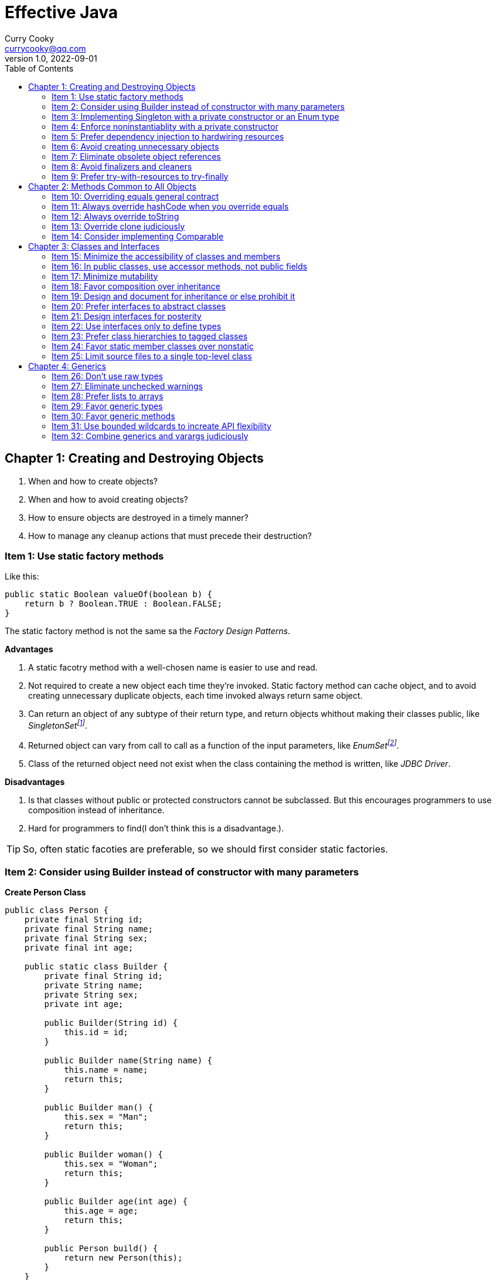 = Effective Java
:toc: left
:icons: font
ifdef::env-github[]
:tip-caption: :bulb:
:note-caption: :information_source:
:important-caption: :heavy_exclamation_mark:
:caution-caption: :fire:
:warning-caption: :warning:
endif::[]
Curry Cooky <currycooky@qq.com>
1.0, 2022-09-01

== Chapter 1: Creating and Destroying Objects
1. When and how to create objects?
2. When and how to avoid creating objects?
3. How to ensure objects are destroyed in a timely manner?
4. How to manage any cleanup actions that must precede their destruction?

=== Item 1: Use static factory methods
Like this:
[source, java]
----
public static Boolean valueOf(boolean b) {
    return b ? Boolean.TRUE : Boolean.FALSE;
}
----
The static factory method is not the same sa the _Factory Design Patterns_.

.*Advantages*
1. A static facotry method with a well-chosen name is easier to use and read.
2. Not required to create a new object each time they're invoked. Static factory method can cache object, and to avoid creating unnecessary duplicate objects, each time invoked always return same object.
3. Can return an object of any subtype of their return type, and return objects whithout making their classes public, like _SingletonSetfootnote:[java.util.Collections#singleton; java.util.Collections.SingletonSet]_.
4. Returned object can vary from call to call as a function of the input parameters, like _EnumSetfootnote:[java.util.EnumSet#noneOf]_.
5. Class of the returned object need not exist when the class containing the method is written, like _JDBC Driver_.

.*Disadvantages*
1. Is that classes without public or protected constructors cannot be subclassed. But this encourages programmers to use composition instead of inheritance.
2. Hard for programmers to find(I don't think this is a disadvantage.).

TIP: So, often static facoties are preferable, so we should first consider static factories.

=== Item 2: Consider using Builder instead of constructor with many parameters
.*Create Person Class*
[source, java]
----
public class Person {
    private final String id;
    private final String name;
    private final String sex;
    private final int age;

    public static class Builder {
        private final String id;
        private String name;
        private String sex;
        private int age;

        public Builder(String id) {
            this.id = id;
        }

        public Builder name(String name) {
            this.name = name;
            return this;
        }

        public Builder man() {
            this.sex = "Man";
            return this;
        }

        public Builder woman() {
            this.sex = "Woman";
            return this;
        }

        public Builder age(int age) {
            this.age = age;
            return this;
        }

        public Person build() {
            return new Person(this);
        }
    }

    private Person(Builder builder) {
        this.name = builder.name;
        this.id = builder.id;
        this.sex = builder.sex;
        this.age = builder.age;
    }

    public String getId() {
        return id;
    }

    public String getName() {
        return name;
    }

    public String getSex() {
        return sex;
    }

    public int getAge() {
        return age;
    }

    @Override
    public String toString() {
        return new StringJoiner(", ", Person.class.getSimpleName() + "[", "]")
                .add("id='" + id + "'")
                .add("name='" + name + "'")
                .add("sex='" + sex + "'")
                .add("age=" + age)
                .toString();
    }
}
----

.*New Person Object*
[source, java]
----
Person person = new Person.Builder("423123412412313")
    .name("Zhang San")
    .age(20)
    .man()
    .build();
System.out.println(person.toString());
----

In real work, I like to use _Builder_ pattern very much. The pattern makes creating objects very elegant and easier to read. I heartily recommend this pattern to you.

TIP: In real work, we can use Lombokfootnote:[https://projectlombok.org/] to simplify code, just need to import Lombok, and use @Builder annotation, lombok can generate Builder class by auto.

=== Item 3: Implementing Singleton with a private constructor or an Enum type
.*private constructor*
[source, java]
----
public class Person {
    private static final Person INSTANCE = new Person();

    private Person() {}

    public static Person getInstatnce() {
        return INSTANCE;
    }

    public void eating() {
        System.out.println("I'm eating.");
    }
}
----

.*Enum type*
[source, java]
----
public enum Person {
    INSTANCE;

    public void eating() {
        System.out.println("I'm eating.");
    }
}
----
TIP: Recommend using Enum type.

=== Item 4: Enforce noninstantiablity with a private constructor
[source, java]
----
public class UtilityClass {
    private UtilityClass() {
        throw new SomeError();
    }

    public static boolean negation(boolean flag) {
        return !flag;
    }
}
----
We also can add `final` flag to this class make it cannot be extend.
[source, java]
----
public final class UtilityClass {
    private UtilityClass() {
        throw new SomeError();
    }

    public static boolean negation(boolean flag) {
        return !flag;
    }
}
----

=== Item 5: Prefer dependency injection to hardwiring resources
.*Noncompliant Code Example*
[source, java]
----
public class A {
    public void exe() {
        B b = new B();
        b.exe();
    }
}
----

.*Compliant Code Example*
[source, java]
----
public class A {
    private final B b;

    public A(B b) {
        this.b = b;
    }

    public void exe() {
        b.exe();
    }
}
----

=== Item 6: Avoid creating unnecessary objects
Example:
[source, java]
----
public boolean isRoman(String s) {
    return s.matches("ROMAN");
}
----
We can see `matches()` source code, each time invoke, `matches()` will create a Pattern instance, and uses it only once and then destroy it.

We could totally create an immutable Pattern instance, cache it, and can give it an appropriate name.
[source, java]
----
private static final Pattern ROMAN = Pattern.compile("ROMAN");

public boolean isRoman(String s) {
    return ROMAN.matcher(s).matches();
}
----
And avoid to create unnecessary objects is autoboxing.

=== Item 7: Eliminate obsolete object references
Memory leaks in garbage-collected languages are insidious. If an object reference is unintentionally retained, not only is that object excluded from garbage coolection, but so too are any objects referenced by that object, and so on.

Generally speaking, whenever a class manages its own memory, the programer should be alter for memory leaks. Whenever an element is freed, any object references contained in the element should be nulled out.

=== Item 8: Avoid finalizers and cleaners
IMPORTANT: NEVER! USE! THE! FINALIZER! METHOD!

=== Item 9: Prefer try-with-resources to try-finally
.*Bad Smell*
[source, java]
----
InputStream inputStream = null;
try {
    inputStream = new FileInputStream("NotDoThis.txt");
} catch (IOException e) {
    e.printStackTrace();
} finally {
    if (inputStream != null) {
        try {
            inputStream.close();
        } catch (IOException e) {
            e.printStackTrace();
        }
    }
}
----
.*You Should Do Like That*
[source, java]
----
try (InputStream inputStream = new FileInputStream("Good.txt")) {
    // ...
} catch (IOException e) {
    e.printStackTrace();
}
----
NOTE: The Java version must be jdk1.7 or higher.

== Chapter 2: Methods Common to All Objects
When and how to override the nonfinal Object methods?

=== Item 10: Overriding equals general contract
.Not need to override equals method:
. Each instance of the class is inherently unique.
. There is no need for the class to provide a "logical equality" test.
. A supercalss has already overridden equals, and the superclass behavior is appropriate for this class.
. The class is private or package-private, and you are certain that its equlas method will never be invoked.

.General contract
. Reflexive: x != null, x.equals(x) must return true.
. Symmetric: x,y != null, x.equals(y) == y.equals(x).
. Transitive: x,y,z != null, x.equals(y) == y.equals(z) == z.equals(x)
. Consistent: x,y != null and x,y not modified, multiple invocation of x.equals(y) must consistently.
. x != null, x.equals(null) must return false.

[NOTE]
====
. Always override hashCode when you override equals.
. Don't try to be too clever.
. Don't substitude another type for Object in the equals declaration.

    public boolean equals(MyClass o) {
        // Don't do it like this!
    }
====

=== Item 11: Always override hashCode when you override equals
[source, java]
----
@Override
public int hashCode() {
    return Objects.hash(value1, value2, value3, ...);
}
----

=== Item 12: Always override toString

=== Item 13: Override clone judiciously

=== Item 14: Consider implementing Comparable

== Chapter 3: Classes and Interfaces
Help you make the best use of these powerful elements so that your classes and interfaces are usable, robust and flexible.

=== Item 15: Minimize the accessibility of classes and members
Make each class or member as inaccessible as possible.

If a package-private top-level class or interface is used by only one class, consider making the top-level class a private static nested class of sole class that use it.

If a method override a superclass method, it cannot have a more restrictive access level in the subclass than in the superclass.

Instance fields of public classes should rarely be public. Classes with public mutable fields are not generally thread-safe. The same advice applies to static fields, except you can expose constants via public static final fields.

Nonzero-legnth array is always mutable, so it is wrong for a class to have a public static final array fields, or an accessor that returns such a field.

=== Item 16: In public classes, use accessor methods, not public fields
If a class is accessible outside its package, provide accessor methods to preserve the flexibility to change the class's internal representation.

In summary, public classes should never expose mutable fields.

=== Item 17: Minimize mutability
An imutable class is simply a class whose instances cannot be modified. All of the information contained in each instance is fixed for the lifetime of the object, so no changes can ever be observed.

To make a class immutable, follow these five rules:
. Don't provide methods that modify the object's state.
. Ensure that the class can't be extended.
. Make all fields final.
. Make all fields private.
. Ensure exclusive access to any mutable components.
[source, java]
----
public final class Complex {
    private final double re;
    private final double im;

    public Complex(double re, double im) {
        this.re = re;
        this.im = im;
    }

    public double re() {
        return re;
    }

    public double im() {
        return im;
    }

    public Complex plus(Complex c) {
        return new Complex(re + c.re, im + c.im);
    }

    public Complex minus(Complex c) {
        return new Complex(re - c.re, im - c.im);
    }

    public Complex times(Complex c) {
        return new Complex(re * c.re - im * c.im, re * c.im + im * c.re);
    }

    public Complex dividedBy(Complex c) {
        double tmp = c.re * c.re + c.im * c.im;
        return new Complex((re * c.re + im * c.im) / tmp, (im * c.re - re * c.im) / tmp);
    }
}
----
Immutable objects are simple. An immutable object can be in exactly one state, the state in which it was created.

Immutable objects are inherently thread-safe; they require no synchronization.

The major disadvantage of immutable classes is that they require a separate object for each distinct value.

Resist the urge to write a setter for every getter. Classes should be immutable unless there's a very good reason to make them mutable.

There are some classes for which immutability is impractical. If a class cannot be made immutable, limit its mutability as much as possible. Make every field final unless there is a compelling reason to make it nonfinal.

Construtors should create fully initialized objects with all of their invariants established. Don't provide a public initialization method separate from the constructor or static factory unless there is a compelling reason to do so.

=== Item 18: Favor composition over inheritance
Inheritance violates encapsulation. It is appropriate only when a genuine subtype relationship exists between the subclass and the superclass. Even then, inheritance may lead to fragility if the subclass is in a different package from the superclass and the superclass is not designed for inheritance.

=== Item 19: Design and document for inheritance or else prohibit it
Test a class desiged for inheritance is to write subclasses. If you omit a crucial protected member, trying to write a subclass will make the omission painfully obvious.

If serveral subclasses are written and none uses a protected member, you should probably make it private.

Constructors must not invoke overridable methods.

The `Cloneable` and `Serializable` interfaces present special difficulties when designing for inheritance. Neither `clone` nor `readObject` may invoke an overridable method, directly or indirectly.

If you decide to implement `Serializable` in a class designed for inheritance and the class has a `readResolve` or `writeReplace` method, you must make them protected rather than private.

Designing a class for inheritance requires great effort and places substantial limitations on the class.

=== Item 20: Prefer interfaces to abstract classes
Existing classes cannot, in general, be retrofitted to extend a new abstract class. If you want to have two classes extend the same abstract class, you have to place it high up in the type hierarchy where it is an ancestor of both classes. Unfortunately, this can cause great collateral damage to the type hierarchy, forcing all descendants of the new abstract class to subclass it, whether or not it is appropriate.

=== Item 21: Design interfaces for posterity
Utmost importace to design interfaces with great care.

Test each new interface before you release it.

=== Item 22: Use interfaces only to define types
Do not use constant interface! The constant interface pattern is a poor use of interfaces. That a class uses some constants internally is an implementation detail. Implementing a constant interface causes this implementtation detail to leak into the class's exported API.
[source, java]
----
public interface PhysicalConstatns {
    static final double NUMBER = 2.0D;
}
----

=== Item 23: Prefer class hierarchies to tagged classes
Tagged classes have numerous shortcomings. They are cluttered with bolierplate, including enum declasrations, tag fields, and switch statements. Readability and flexibility is further harmed because multiple implementations are jumbled together in a single class, and memory footprint is increased. Tagged classes are verbose, error-prone, and inefficient.
[source, java]
----
public abstract class Figure {
    abstract double area();
}

public class Circle extends Figure {
    final double radius;

    public Circle(double radius) {
        this.radius = radius;
    }

    @Override
    double area() {
        return Math.PI * (radius * radius);
    }
}

public class Rectangle extends Figure {
    final double length;
    final double width;

    public Rectangle(double length, double width) {
        this.length = length;
        this.width = width;
    }

    @Override
    double area() {
        return length * width;
    }
}
----

=== Item 24: Favor static member classes over nonstatic
If you declare a member class that does not require access to an eclosing instance, always put the static modifier in its declaration, making it s static rather than a nonstatic member class.

=== Item 25: Limit source files to a single top-level class
Never put multiple top-level classes or interfaces in a single source file.
[source, java]
----
public class Circle extends Figure {
    final double radius;

    public Circle(double radius) {
        this.radius = radius;
    }

    @Override
    double area() {
        return Math.PI * (radius * radius);
    }
}

public class Rectangle extends Figure {
    final double length;
    final double width;

    public Rectangle(double length, double width) {
        this.length = length;
        this.width = width;
    }

    @Override
    double area() {
        return length * width;
    }
}
----
[source, java]
----
public abstract class Figure {
    abstract double area();

    public class Circle extends Figure {
        final double radius;

        public Circle(double radius) {
            this.radius = radius;
        }

        @Override
        double area() {
            return Math.PI * (radius * radius);
        }
    }

    public class Rectangle extends Figure {
        final double length;
        final double width;

        public Rectangle(double length, double width) {
            this.length = length;
            this.width = width;
        }

        @Override
        double area() {
            return length * width;
        }
    }

}
----

== Chapter 4: Generics
How to maximize the benefits and minimize the complications.

=== Item 26: Don't use raw types
[source, java]
----
// Don't do this!
private final Collection stamps = ...;
----
If you use raw types, you lose all safety and expressiveness benefits of Generics, but not if you use a parameterized type such as List<Objecjt>.

=== Item 27: Eliminate unchecked warnings
[source, java]
----
// Don't do this!
Set<String> strs = new HashSet();

// You can do like this.
Set<String> strs = new HashSet<>();
----
Eliminate every unchecked warning that you can. If you eliminate all warnings, you are assured that you code is typesafe, which is a very good thing.

If you cann't eliminate a warning, but you can prove that the code that provoked the warning is typesafe, then (and only then) suppress the warning with an `@SuppressWarnings("unchecked")` annotation. Always use the `@SuppressWarnings` on the smallest scope possible, never use it on an entire class.

Also can declare a local variable:
[source, java]
----
@SuppressWarnings("unchecked") T[] result = Arryas.copyOf(elements, size, a.getClass());
----

Every time you use a `@SuppressWanings("unchecked")` annotation, add a comment saying why it is safe to do so.

=== Item 28: Prefer lists to arrays
[source, java]
----
Object[] objs = new Long[1];
objs[0] = "Error"; // Throws ArrayStoreException
----

[source, java]
----
List<Object> objs = new ArrayList<Long>(); // Incompatible types, won't compile!
----

=== Item 29: Favor generic types
Generic types are safer and easier to use than types that require casts in client code.
[source, java]
----
public class Stack<E> {
    private E[] elemetns;

    public Stack() {
        elements = (E[]) new Object[16];
    }
}
----

=== Item 30: Favor generic methods
[source, java]
----
// Uses raw types - unacceptable!
public static Set union(Set s1, Set s2) {
    Set res = new HashSet(s1);
    res.addAll(s2);
    return res;
}
----
[source, java]
----
public static <E> Set<E> union(Set<E> s1, Set<E> s2) {
    Set<E> res = new HashSet<>(s1);
    res.addAll(s2);
    return res;
}
----

=== Item 31: Use bounded wildcards to increate API flexibility
[source, java]
----
public void pushAll(Iterable<? extends E> src) {
    for (E e : src) {
        push(e);
    }
}
----
For maximum flexibility, use wildcard types on input parameters that represent producers or consumers. If an input parameter is both a producer and a consumer, then wildcard types will do you no good: you need an exact  type match, which is what you get without any wildcards.

[.text-center]
*PECS stands for producer-extends, consumer-super*

Do not use bounded wildcard types as return types. If the user of a  class has to think about wildcard types, there is probably something wrong with its API.

=== Item 32: Combine generics and varargs judiciously
